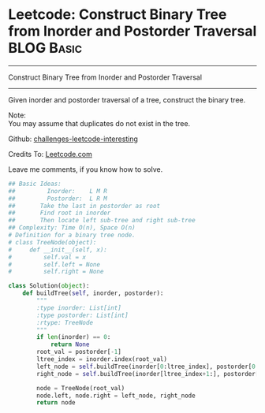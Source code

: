 * Leetcode: Construct Binary Tree from Inorder and Postorder Traversal :BLOG:Basic:
#+STARTUP: showeverything
#+OPTIONS: toc:nil \n:t ^:nil creator:nil d:nil
:PROPERTIES:
:type:     #binarytree
:END:
---------------------------------------------------------------------
Construct Binary Tree from Inorder and Postorder Traversal
---------------------------------------------------------------------
Given inorder and postorder traversal of a tree, construct the binary tree.

Note:
You may assume that duplicates do not exist in the tree.

Github: [[url-external:https://github.com/DennyZhang/challenges-leetcode-interesting/tree/master/construct-binary-tree-from-inorder-and-postorder-traversal][challenges-leetcode-interesting]]

Credits To: [[url-external:https://leetcode.com/problems/construct-binary-tree-from-inorder-and-postorder-traversal/description/][Leetcode.com]]

Leave me comments, if you know how to solve.

#+BEGIN_SRC python
## Basic Ideas:
##         Inorder:    L M R
##         Postorder:  L R M
##       Take the last in postorder as root
##       Find root in inorder
##       Then locate left sub-tree and right sub-tree
## Complexity: Time O(n), Space O(n)
# Definition for a binary tree node.
# class TreeNode(object):
#     def __init__(self, x):
#         self.val = x
#         self.left = None
#         self.right = None

class Solution(object):
    def buildTree(self, inorder, postorder):
        """
        :type inorder: List[int]
        :type postorder: List[int]
        :rtype: TreeNode
        """
        if len(inorder) == 0:
            return None
        root_val = postorder[-1]
        ltree_index = inorder.index(root_val)
        left_node = self.buildTree(inorder[0:ltree_index], postorder[0:ltree_index])
        right_node = self.buildTree(inorder[ltree_index+1:], postorder[ltree_index:-1])

        node = TreeNode(root_val)
        node.left, node.right = left_node, right_node
        return node
#+END_SRC
